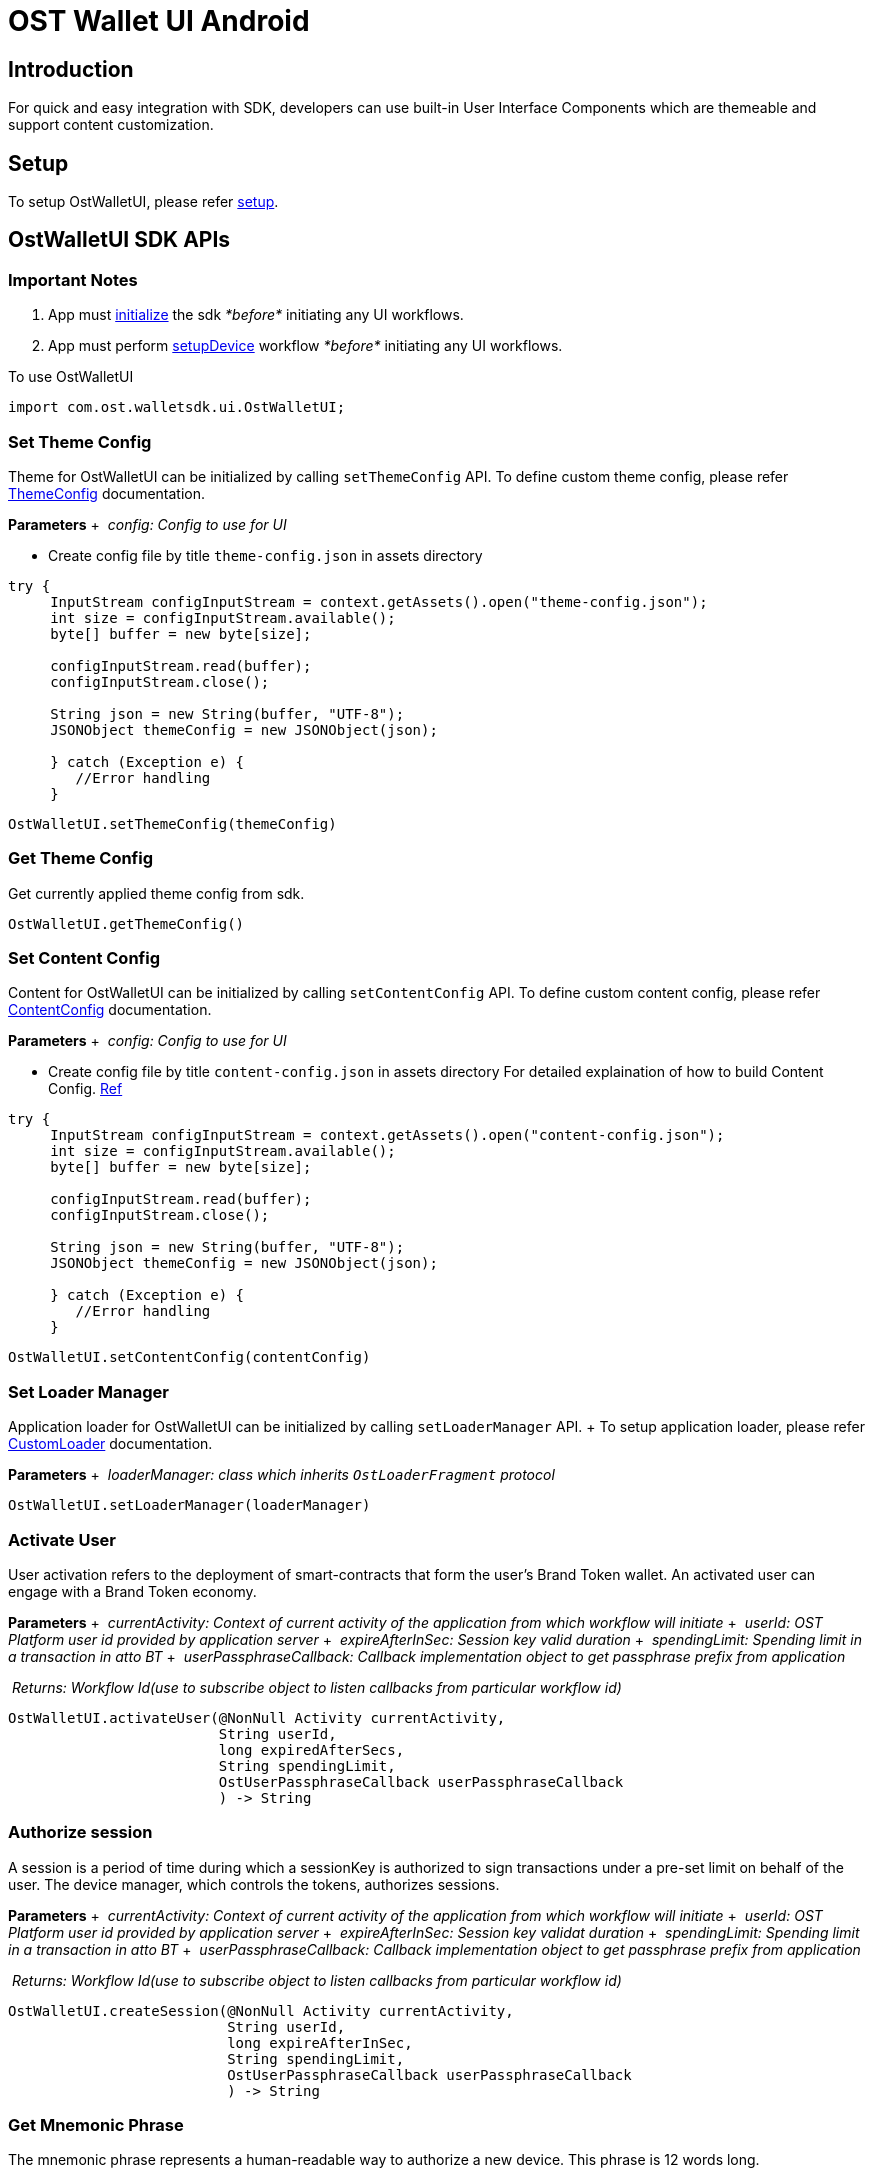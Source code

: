 = OST Wallet UI Android

== Introduction

For quick and easy integration with SDK, developers can use built-in User Interface Components which are themeable and support content customization.

== Setup

To setup OstWalletUI, please refer link:../README.md#setup[setup].

== OstWalletUI SDK APIs

=== Important Notes

. App must link:../README.md#initialize-the-sdk[initialize] the sdk _*before*_ initiating any UI workflows.
. App must perform link:../README.md#set-up-the-device[setupDevice] workflow _*before*_ initiating any UI workflows.

To use OstWalletUI

[source,java]
----
import com.ost.walletsdk.ui.OstWalletUI;
----

=== Set Theme Config

Theme for OstWalletUI can be initialized by calling `setThemeConfig` API.
To define custom theme config, please refer xref:./ThemeConfig.adoc[ThemeConfig] documentation.

*Parameters* + &nbsp;__config: Config to use for UI__ +

* Create config file by title `theme-config.json` in assets directory

[source,java]
----
try {
     InputStream configInputStream = context.getAssets().open("theme-config.json");
     int size = configInputStream.available();
     byte[] buffer = new byte[size];

     configInputStream.read(buffer);
     configInputStream.close();

     String json = new String(buffer, "UTF-8");
     JSONObject themeConfig = new JSONObject(json);

     } catch (Exception e) {
        //Error handling
     }
----

[source,java]
----
OstWalletUI.setThemeConfig(themeConfig)
----

=== Get Theme Config

Get currently applied theme config from sdk.

[source,java]
----
OstWalletUI.getThemeConfig()
----

=== Set Content Config

Content for OstWalletUI can be initialized by calling `setContentConfig` API.
To define custom content config, please refer xref:./ContentConfig.adoc[ContentConfig] documentation.

*Parameters* + &nbsp;__config: Config to use for UI__ +

* Create config file by title `content-config.json` in assets directory For detailed explaination of how to build Content Config.
xref:ContentConfig.adoc[Ref]

[source,java]
----
try {
     InputStream configInputStream = context.getAssets().open("content-config.json");
     int size = configInputStream.available();
     byte[] buffer = new byte[size];

     configInputStream.read(buffer);
     configInputStream.close();

     String json = new String(buffer, "UTF-8");
     JSONObject themeConfig = new JSONObject(json);

     } catch (Exception e) {
        //Error handling
     }
----

[source,java]
----
OstWalletUI.setContentConfig(contentConfig)
----

=== Set Loader Manager

Application loader for OstWalletUI can be initialized by calling `setLoaderManager` API.
+ To setup application loader, please refer xref:./OstCustomLoader.adoc[CustomLoader] documentation.

*Parameters* + &nbsp;__loaderManager: class which inherits `OstLoaderFragment` protocol__ +

[source,java]
----
OstWalletUI.setLoaderManager(loaderManager)
----

=== Activate User

User activation refers to the deployment of smart-contracts that form the user's Brand Token wallet.
An activated user can engage with a Brand Token economy.

*Parameters* + &nbsp;__currentActivity: Context of current activity of the application from which workflow will initiate__ + &nbsp;__userId: OST Platform user id provided by application server__ + &nbsp;__expireAfterInSec: Session key valid duration__ + &nbsp;__spendingLimit: Spending limit in a transaction in atto BT__ + &nbsp;__userPassphraseCallback: Callback implementation object to get passphrase prefix from application__ +

&nbsp;__Returns: Workflow Id(use to subscribe object to listen callbacks from particular workflow id)__ +

[source,java]
----
OstWalletUI.activateUser(@NonNull Activity currentActivity,
                         String userId,
                         long expiredAfterSecs,
                         String spendingLimit,
                         OstUserPassphraseCallback userPassphraseCallback
                         ) -> String
----

=== Authorize session

A session is a period of time during which a sessionKey is authorized to sign transactions under a pre-set limit on behalf of the user.
The device manager, which controls the tokens, authorizes sessions.

*Parameters* + &nbsp;__currentActivity: Context of current activity of the application from which workflow will initiate__ + &nbsp;__userId: OST Platform user id provided by application server__ + &nbsp;__expireAfterInSec: Session key validat duration__ + &nbsp;__spendingLimit: Spending limit in a transaction in atto BT__ + &nbsp;__userPassphraseCallback: Callback implementation object to get passphrase prefix from application__ +

&nbsp;__Returns: Workflow Id(use to subscribe object to listen callbacks from particular workflow id)__ +

[source,java]
----
OstWalletUI.createSession(@NonNull Activity currentActivity,
                          String userId,
                          long expireAfterInSec,
                          String spendingLimit,
                          OstUserPassphraseCallback userPassphraseCallback
                          ) -> String
----

=== Get Mnemonic Phrase

The mnemonic phrase represents a human-readable way to authorize a new device.
This phrase is 12 words long.

*Parameters* + &nbsp;__currentActivity: Context of current activity of the application from which workflow will initiate__ + &nbsp;__userId: OST Platform user id provided by application server__ + &nbsp;__userPassphraseCallback: Callback implementation object to get passphrase prefix from application__ +

&nbsp;__Returns: Workflow Id(use to subscribe object to listen callbacks from particular workflow id)__ +

[source,java]
----
OstWalletUI.getDeviceMnemonics(@NonNull Activity currentActivity,
                              String userId,
                              OstUserPassphraseCallback userPassphraseCallback
                              ) -> String
----

=== Reset a User's PIN

The user's PIN is set when activating the user.
This method supports re-setting a PIN and re-creating the recoveryOwner as part of that.

*Parameters* + &nbsp;__currentActivity: Context of current activity of the application from which workflow will initiate__ + &nbsp;__userId: OST Platform user id provided by application server__ + &nbsp;__userPassphraseCallback: Callback implementation object to get passphrase prefix from application__ +

&nbsp;__Returns: Workflow Id(use to subscribe object to listen callbacks from particular workflow id)__ +

[source,java]
----
OstWalletUI.resetPin(@NonNull Activity currentActivity,
                     String userId,
                     OstUserPassphraseCallback userPassphraseCallback
                     ) -> String
----

=== Initialize Recovery

A user can control their Brand Tokens using their authorized devices.
If they lose their authorized device, they can recover access to their BrandTokens by authorizing a new device via the recovery process.
To use built-in device list UI, pass `recoverDeviceAddress` as `null`.

*Parameters* + &nbsp;__currentActivity: Context of current activity of the application from which workflow will initiate__ + &nbsp;__userId: OST Platform user id provided by application server__ + &nbsp;__recoverDeviceAddress: Device address which wants to recover.
When null is passed, the user is asked to choose a device.__ + &nbsp;__userPassphraseCallback: Callback implementation object to get passphrase prefix from application__ +

&nbsp;__Returns: Workflow Id(use to subscribe object to listen callbacks from particular workflow id)__ +

If application set `recoverDeviceAddress` then OstWalletUI ask for `pin` to initiate device recovery.
Else it displays authorized device list for given `userId` to select device from.

[source,java]
----
OstWalletUI.initiateDeviceRecovery(@NonNull Activity currentActivity,
                                   String userId,
                                   @Nullable String recoverDeviceAddress,
                                   OstUserPassphraseCallback userPassphraseCallback
                                   ) -> String
----

=== Abort Device Recovery

To abort initiated device recovery.

*Parameters* + &nbsp;__currentActivity: Context of current activity of the application from which workflow will initiate__ + &nbsp;__userId: OST Platform user id provided by application server__ + &nbsp;__userPassphraseCallback: Callback implementation object to get passphrase prefix from application__ +

&nbsp;__Returns: Workflow Id(use to subscribe object to listen callbacks from particular workflow id)__ +

[source,java]
----
OstWalletUI.abortDeviceRecovery(@NonNull Activity currentActivity,
                                String userId,
                                OstUserPassphraseCallback userPassphraseCallback
                                ) -> String
----

=== Revoke Device

To revoke device access.
To use built-in device list UI, pass `revokeDeviceAddress` as `null`.

*Parameters* + &nbsp;__currentActivity: Context of current activity of the application from which workflow will initiate__ + &nbsp;__userId: OST Platform user id provided by application server__ + &nbsp;__revokeDeviceAddress: Device address to revoke.
When null is passed, the user is asked to choose a device.__ + &nbsp;__userPassphraseCallback: Callback implementation object to get passphrase prefix from application__ +

&nbsp;__Returns: Workflow Id(use to subscribe object to listen callbacks from particular workflow id)__ +

If application set `revokeDeviceAddress` then OstWalletUI ask for `pin` to revoke device.
Else it displays authorized device list for given `userId` to select device from.

[source,java]
----
OstWalletUI.revokeDevice(@NonNull Activity currentActivity,
                         String userId,
                         @Nullable String revokeDeviceAddress,
                         OstUserPassphraseCallback userPassphraseCallback
                         ) -> String
----

=== Update Biometric Preference

This method can be used to enable or disable the biometric.

*Parameters* + &nbsp;__currentActivity: Context of current activity of the application from which workflow will initiate__ + &nbsp;__userId: OST Platform user id provided by application server__ + &nbsp;__enable: Preference to use biometric__ + &nbsp;__userPassphraseCallback: Callback implementation object to get passphrase prefix from application__ +

&nbsp;__Returns: Workflow Id(use to subscribe object to listen callbacks from particular workflow id)__ +

[source,java]
----
OstWalletUI.updateBiometricPreference(@NonNull Activity currentActivity,
                                      String userId,
                                      boolean enable,
                                      OstUserPassphraseCallback userPassphraseCallback
                                      ) -> String
----

=== Authorize Current Device With Mnemonics

This workflow should be used to add a new device using 12 words recovery phrase.

*Parameters* + &nbsp;__currentActivity: Context of current activity of the application from which workflow will initiate__ + &nbsp;__userId: OST Platform user id provided by application server__ + &nbsp;__userPassphraseCallback: Callback implementation object to get passphrase prefix from application__ +

&nbsp;__Returns: Workflow Id(use to subscribe object to listen callbacks from particular workflow id)__ +

[source,java]
----
OstWalletUI.authorizeCurrentDeviceWithMnemonics(@NonNull Activity currentActivity,
                                      String userId,
                                      OstUserPassphraseCallback userPassphraseCallback
                                      ) -> String
----

=== Get Add Device QR Code

This workflow shows QR Code to scan from another authorized device

*Parameters* + &nbsp;__currentActivity: Context of current activity of the application from which workflow will initiate__ + &nbsp;__userId: OST Platform user id provided by application server__ +

&nbsp;__Returns: Workflow Id(use to subscribe object to listen callbacks from particular workflow id)__ +

[source,java]
----
OstWalletUI.getAddDeviceQRCode(@NonNull Activity currentActivity,
                                      String userId,
                                      ) -> String
----

=== Scan QR Code To Authorize Device

This workflow can be used to authorize device by scanning QR Code.

____
The device to be authorized must be a `REGISTERED` device and must be associated with the same user.
To display the QR code on registered device, application can use `OstWalletUI.getAddDeviceQRCode` workflow.
____

*Parameters* + &nbsp;__currentActivity: Context of current activity of the application from which workflow will initiate__ + &nbsp;__qrPayload: Payload same as QR payload, Passing this value will skip QR-code scanner.__ + &nbsp;__userId: OST Platform user id provided by application server__ + &nbsp;__userPassphraseCallback: Callback implementation object to get passphrase prefix from application__ +

&nbsp;__Returns: Workflow Id(use to subscribe object to listen callbacks from particular workflow id)__ +

[source,java]
----
OstWalletUI.scanQRCodeToAuthorizeDevice(@NonNull Activity currentActivity,
                                      String qrPayload,
                                      String userId,
                                      OstUserPassphraseCallback userPassphraseCallback
                                      ) -> String
----

=== Scan QR Code To Execute Transaction

This workflow can be used to execute transaction by scanning transaction QR Code.

QR Code Sample:

[source,json]
----
{
    "dd":"TX",
    "ddv":"1.1.0",
    "d":{
            "rn":"direct transfer",
            "ads":[
                "0x7701af46018fc57c443b63e839eb24872755a2f8",
                "0xed09dc167a72d939ecf3d3854ad0978fb13a8fe9"
            ],
            "ams":[
                "1000000000000000000",
                "1000000000000000000"
            ],
            "tid": 1140,
            "o":{
                    "cs":"USD",
                    "s": "$"
            }
        },
    "m":{
            "tn":"comment",
            "tt":"user_to_user",
            "td":"Thanks for comment"
        }
}
----

*Parameters* + &nbsp;__currentActivity: Context of current activity of the application from which workflow will initiate__ + &nbsp;__qrPayload: Payload same as QR payload, Passing this value will skip QR-code scanner.__ + &nbsp;__userId: OST Platform user id provided by application server__ +

&nbsp;__Returns: Workflow Id(use to subscribe object to listen callbacks from particular workflow id)__ +

[source,java]
----
OstWalletUI.scanQRCodeToExecuteTransaction(@NonNull Activity currentActivity,
                                      String qrPayload,
                                      String userId,
                                      ) -> String
----

=== Scan QR Code To Authorize Session

This workflow can be used to authorize Session by scanning QR Code.

QR-Code Sample:

----
as|2.0.0|2a421359d02132e8161cda9518aeaa62647b648e|5369b4d7e0e53e1159d6379b989a8429a7b2dd59|1|1583308559|4d40c46a7302974134a67ce77bdfae0e1f78ee518e87b6cda861ffc5847dfaca11a653651c6cdfadf0224574f6f07e1a78aabacdfed66d8c78e1fb2c9bc750161c
----

*Parameters* + &nbsp;__currentActivity: Context of current activity of the application from which workflow will initiate__ + &nbsp;__qrPayload: Payload same as QR payload, Passing this value will skip QR-code scanner.__ + &nbsp;__userId: OST Platform user id provided by application server__ + &nbsp;__userPassphraseCallback: Callback implementation object to get passphrase prefix from application__ +

&nbsp;__Returns: Workflow Id(use to subscribe object to listen callbacks from particular workflow id)__ +

[source,java]
----
OstWalletUI.scanQRCodeToAuthorizeSession(@NonNull Activity currentActivity,
                                      String qrPayload,
                                      String userId,
                                      OstUserPassphraseCallback userPassphraseCallback
                                      ) -> String
----

=== Subscribe

Subscribe to specified event of UI Workflow *Parameters* + &nbsp;__workflowId: Id of the workflow as returned by methods of OstWalletUI__ + &nbsp;__listner: Callback implementation object to listen events__ +

[source,java]
----
OstWalletUI.subscribe(String workflowId,
                      OstWalletUIListener listener)
----

=== Unsubscribe

Unsubscribes the listner from the specified event of UI Workflow.
*Parameters* + &nbsp;__workflowId: Id of the workflow as returned by methods of OstWalletUI__ + &nbsp;__listner: Callback implementation object to remove from listing events__ +

[source,java]
----
OstWalletUI.unsubscribe(String workflowId,
                      OstWalletUIListener listener)
----

=== View Component Sheet

Component sheet is collection of all components present in OstWalletUI.
Developers can verify how components are going to look with provied theme.
*Parameters* + &nbsp;__currentActivity: Context of current activity of the application from which workflow will initiate__ +

[source,java]
----
OstWalletUI.showComponentSheet(@NonNull Activity currentActivity)
----

== UI Workflow Delegates

=== OstUserPassphraseCallback

[source,java]
----
   /**
     * Get passphrase prefix from application
     * @param userId Ost user id
     * @param ostWorkflowContext Workflow context
     * @param ostPassphraseAcceptor Passphrase prefix accept callback
     */
   void getPassphrase(String userId,
                   OstWorkflowContext ostWorkflowContext,
                   OstPassphraseAcceptor ostPassphraseAcceptor)

  /**
    * To get workflowId call workflowContext.getWorkflowId() method.
    * To identify the workflow type, use workflowContext.getWorkflowType() property.
    */
----

=== OstWalletUIListener

This is a markup interface and does not define any methods.
The the interfaces defined below are extended from this interface.

=== Request Acknowledged Listener

Implement `RequestAcknowledgedListener` interface to get request acknowlege updates of UI workflow.

[source,java]
----
   /**
     * Acknowledge user about the request which is going to make by SDK.
     * @param ostWorkflowContext A context that describes the workflow for which the callback was triggered with workflow id.
     * @param ostContextEntity Context Entity
     */
   void requestAcknowledged(OstWorkflowContext ostWorkflowContext,
                         OstContextEntity ostContextEntity)

  /**
    * To get workflowId call workflowContext.getWorkflowId() method.
    * To identify the workflow type, use workflowContext.getWorkflowType() property.
    */
----

=== Flow Complete Listener

Implement `FlowCompleteListener` interface to get flow complete update of UI workflow

[source,java]
----
   /**
     * Inform SDK user that the flow is complete.
     * @param ostWorkflowContext A context that describes the workflow for which the callback was triggered with workflow id.
     * @param ostContextEntity Context Entity
     */
   void flowComplete(OstWorkflowContext ostWorkflowContext,
                  OstContextEntity ostContextEntity);

  /**
    * To get workflowId call workflowContext.getWorkflowId() method.
    * To identify the workflow type, use workflowContext.getWorkflowType() property.
    */
----

=== Flow Interrupt Listener

Implement `FlowInterruptListener` interface to get flow interrupt update of UI workflow

[source,java]
----
   /**
     * Inform SDK user that flow is interrupted with errorCode.
     * @param ostWorkflowContext A context that describes the workflow for which the callback was triggered with workflow id.
     * @param ostError Error Entity
     */
   void flowInterrupt(OstWorkflowContext ostWorkflowContext,
                   OstError ostError);

  /**
    * To get workflowId call workflowContext.getWorkflowId() method.
    * To identify the workflow type, use workflowContext.getWorkflowType() property.
    */
----
